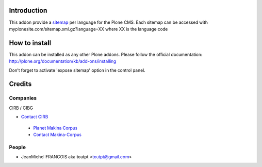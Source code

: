 Introduction
============

This addon provide a sitemap_ per language for the Plone CMS.
Each sitemap can be accessed with myplonesite.com/sitemap.xml.gz?language=XX
where XX is the language code

How to install
==============

This addon can be installed as any other Plone addons. Please follow the
official documentation: http://plone.org/documentation/kb/add-ons/installing

Don't forget to activate 'expose sitemap' option in the control panel.

Credits
=======

Companies
---------

|cirb|_ CIRB / CIBG

* `Contact CIRB <mailto:irisline@irisnet.be>`_

|makinacom|_

  * `Planet Makina Corpus <http://www.makina-corpus.org>`_
  * `Contact Makina-Corpus <mailto:python@makina-corpus.org>`_


People
------

- JeanMichel FRANCOIS aka toutpt <toutpt@gmail.com>

.. |cirb| image:: http://www.cirb.irisnet.be/logo.jpg
.. _cirb: http://cirb.irisnet.be
.. _sitemap: http://support.google.com/webmasters/bin/answer.py?hl=en&answer=183668&topic=8476&ctx=topic
.. |makinacom| image:: http://depot.makina-corpus.org/public/logo.gif
.. _makinacom:  http://www.makina-corpus.com
